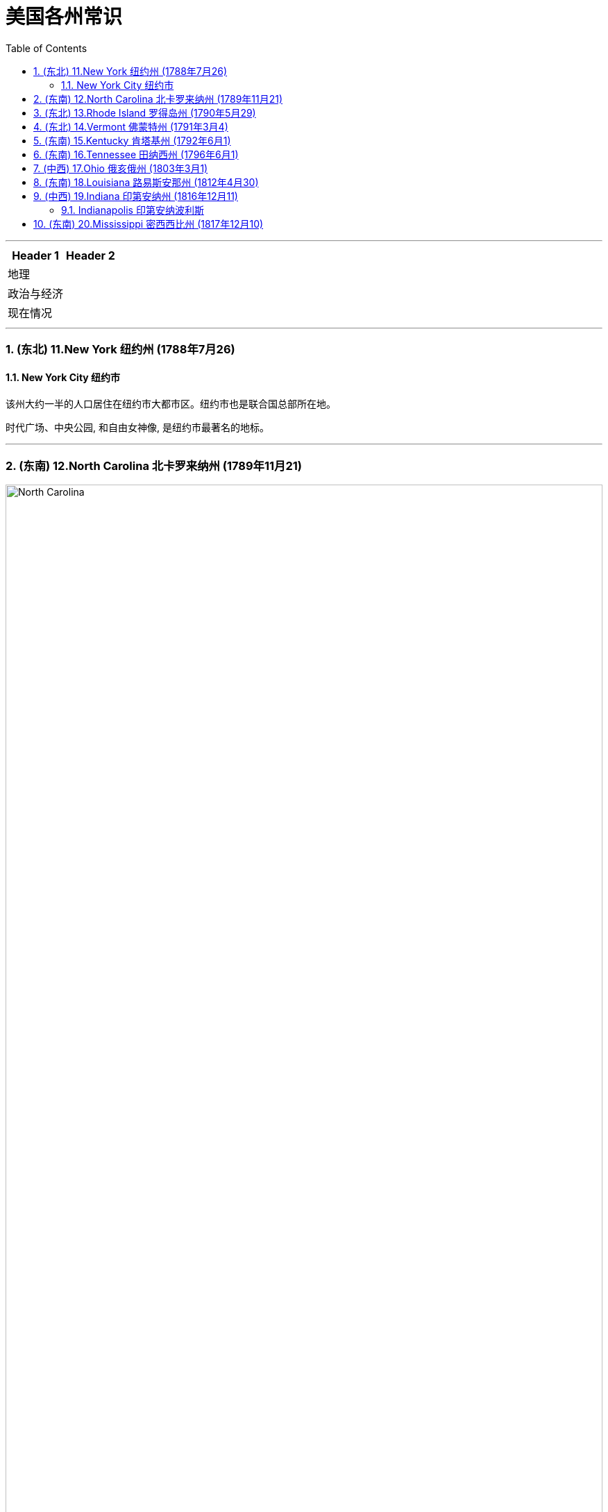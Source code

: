 
= 美国各州常识
:toc: left
:toclevels: 3
:sectnums:
:stylesheet: ../../myAdocCss.css

'''



[.small]
[options="autowidth" cols="1a,1a"]
|===
|Header 1 |Header 2

|地理
|

|政治与经济
|

|现在情况
|
|===



'''

=== (东北) 11.New York 纽约州 (1788年7月26)


==== New York City 纽约市

该州大约一半的人口居住在纽约市大都市区。纽约市也是联合国总部所在地。

时代广场、中央公园, 和自由女神像, 是纽约市最著名的地标。


'''


=== (东南) 12.North Carolina 北卡罗来纳州 (1789年11月21)

image:/img/North Carolina.jpg[,100%]

北卡罗来纳州是美洲最早被英国殖民的地区之一。"罗阿诺克岛"是著名的"失落的殖民地"所在地，该殖民地在 1587 年至 1590 年间神秘消失。



'''

=== (东北) 13.Rhode Island 罗得岛州 (1790年5月29)

image:/img/Rhode Island.jpg[,100%]

image:/img/Rhode Island 2.jpg[,100%]

罗德岛州是美国面积最小的州.

罗德岛州是第一个结束对英国王室效忠的殖民地，也是第一个推动大陆会议的殖民地。

该州是第 13 个批准宪法的州，于 1790 年正式加入美国。该州最初拒绝批准宪法，而是愿意支持一个较弱的中央政府。





'''

=== (东北) 14.Vermont 佛蒙特州 (1791年3月4)

image:/img/Vermont.jpg[,100%]


'''

=== (东南) 15.Kentucky 肯塔基州 (1792年6月1)

image:/img/Kentucky.jpg[,100%]

'''

=== (东南) 16.Tennessee 田纳西州 (1796年6月1)

image:/img/Tennessee.jpg[,100%]


'''

=== (中西) 17.Ohio 俄亥俄州 (1803年3月1)

image:/img/Ohio.jpg[,100%]

它被称为“摇摆州”，可以在总统选举中, 投票给民主党或共和党候选人。

七位不同的美国总统, 都来自俄亥俄州，因此俄亥俄州被称为“总统之母”。

它是美国唯一一个拥有非矩形国旗的州，因该地区生长的七叶树而被称为“七叶树州”。


'''

=== (东南) 18.Louisiana 路易斯安那州 (1812年4月30)

image:/img/Louisiana.jpg[,100%]

'''

=== (中西) 19.Indiana 印第安纳州 (1816年12月11)

image:/img/Indiana.jpg[,100%]



==== Indianapolis 印第安纳波利斯

因其地理位置， 和州际交通基础设施， 而被称为“美国的十字路口”.

'''

=== (东南) 20.Mississippi 密西西比州 (1817年12月10)

image:/img/Mississippi.jpg[,100%]

密西西比州的西部边界, 主要由密西西比河界定. +
该州海岸线较短，濒临墨西哥湾。




'''


